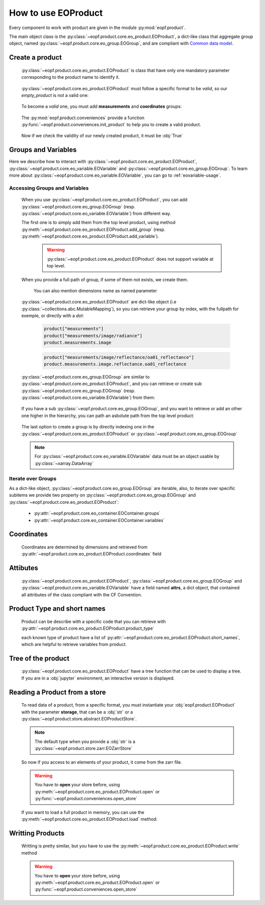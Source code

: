 
How to use EOProduct
====================

.. jupyter-execute::
    :hide-output:
    :hide-code:

    import numpy as np

Every component to work with product are given in the module :py:mod:`eopf.product`.

The main object class is the :py:class:`~eopf.product.core.eo_product.EOProduct`, a dict-like class that aggregate group object,
named :py:class:`~eopf.product.core.eo_group.EOGroup`, and are compliant with `Common data model`_.

Create a product
----------------

    :py:class:`~eopf.product.core.eo_product.EOProduct` is class that have only one mandatory parameter corresponding to the product name
    to identify it.

        .. jupyter-execute::

            from eopf.product import EOProduct
            empty_product = EOProduct("empty_product")
            empty_product

    :py:class:`~eopf.product.core.eo_product.EOProduct` must follow a specific format to be `valid`, so our `empty_product` is not a valid one:

        .. jupyter-execute::

            empty_product.is_valid()

    To become a `valid` one, you must add **measurements** and **coordinates** groups:

        .. jupyter-execute::

            empty_product.add_group("measurements")
            empty_product.add_group("coordinates")
            empty_product.is_valid()

    The :py:mod:`eopf.product.conveniences` provide a function
    :py:func:`~eopf.product.conveniences.init_product` to help you to create a valid product.

        .. jupyter-execute::

            from eopf.product.conveniences import init_product
            product = init_product("product_initialized")
            product

    Now if we check the validity of our newly created product, it must be :obj:`True`

        .. jupyter-execute::

            product.is_valid()


Groups and Variables
--------------------

Here we describe how to interact with :py:class:`~eopf.product.core.eo_product.EOProduct`,
:py:class:`~eopf.product.core.eo_variable.EOVariable` and :py:class:`~eopf.product.core.eo_group.EOGroup`.
To learn more about :py:class:`~eopf.product.core.eo_variable.EOVariable`, you can go to :ref:`eovariable-usage`.

Accessing Groups and Variables
~~~~~~~~~~~~~~~~~~~~~~~~~~~~~~


    When you use :py:class:`~eopf.product.core.eo_product.EOProduct`,
    you can add :py:class:`~eopf.product.core.eo_group.EOGroup` (resp. :py:class:`~eopf.product.core.eo_variable.EOVariable`) from different way.

    The first one is to simply add them from the top level product,
    using method :py:meth:`~eopf.product.core.eo_product.EOProduct.add_group`
    (resp. :py:meth:`~eopf.product.core.eo_product.EOProduct.add_variable`).

        .. warning::
            :py:class:`~eopf.product.core.eo_product.EOProduct` does not support variable at top level.

            .. jupyter-execute::
                :raises: InvalidProductError

                product.add_variable("my_variable", data=[1,2,3])

        .. jupyter-execute::

            product.add_group("measurements/image")


    When you provide a full path of group, if some of them not exists, we create them.

        .. jupyter-execute::
            :hide-output:

            # We create both image and radiance
            product.add_group("measurements/image/radiance")

        You can also mention dimensions name as named parameter

        .. jupyter-execute::
            :hide-output:

            data = np.random.sample((100, 100))
            # We create both reflectance and oa01_reflectance.
            product.add_variable("measurements/image/reflectance/oa01_reflectance", dims=["longitude", "latitude"], data=data)

    :py:class:`~eopf.product.core.eo_product.EOProduct` are dict-like object (i.e :py:class:`~collections.abc.MutableMapping`),
    so you can retrieve your group by index, with the fullpath for exemple, or directly with a `dot`:

        .. code-block:: python

            product["measurements"]
            product["measurements/image/radiance"]
            product.measurements.image

        .. code-block:: python

            product["measurements/image/reflectance/oa01_reflectance"]
            product.measurements.image.reflectance.oa01_reflectance


    :py:class:`~eopf.product.core.eo_group.EOGroup` are similar to :py:class:`~eopf.product.core.eo_product.EOProduct`,
    and you can retrieve or create sub :py:class:`~eopf.product.core.eo_group.EOGroup` (resp. :py:class:`~eopf.product.core.eo_variable.EOVariable`) from them:

        .. jupyter-execute::
            :hide-output:

            latitude = np.random.sample((100,100))
            longitude = np.random.sample((100,100))

            product["coordinates"].add_group("orphans")

            product.coordinates["orphans"].add_variable("latitude", data=latitude)
            product["coordinates"].add_variable("orphans/longitude", data=longitude)

    If you have a sub :py:class:`~eopf.product.core.eo_group.EOGroup`, and you want to retrieve or add an other one higher in the hierarchy,
    you can path an asbolute path from the top level product:

        .. jupyter-execute::

            subgroup = product.measurements["image"]
            new_group_higher = subgroup.add_group("/conditions/geometry")
            product["/conditions/geometry"] == new_group_higher

    The last option to create a group is by directly indexing one in the :py:class:`~eopf.product.core.eo_product.EOProduct` or :py:class:`~eopf.product.core.eo_group.EOGroup`

        .. jupyter-execute::

            from eopf.product.core import EOGroup
            product["conditions/meteo"] = EOGroup()
            product["conditions/meteo"]

        .. jupyter-execute::

            radiance_data = np.random.sample((100,100))

            from eopf.product.core import EOVariable
            product["measurements/image"]["oa02_radiance"] = EOVariable(data=radiance_data)
            product["measurements/image"]["oa02_radiance"]

    .. note::

        For :py:class:`~eopf.product.core.eo_variable.EOVariable` data must be an object usable by :py:class:`~xarray.DataArray`

Iterate over Groups
~~~~~~~~~~~~~~~~~~~

As a dict-like object, :py:class:`~eopf.product.core.eo_group.EOGroup` are iterable,
also, to iterate over specific subitems we provide two property on
:py:class:`~eopf.product.core.eo_group.EOGroup` and :py:class:`~eopf.product.core.eo_product.EOProduct`:

    * :py:attr:`~eopf.product.core.eo_container.EOContainer.groups`
    * :py:attr:`~eopf.product.core.eo_container.EOContainer.variables`

    .. jupyter-execute::

        for group_name, eogroup in product.groups:
            for subgroup_name, _ in eogroup.groups:
                print(f"group in {group_name}: {subgroup_name}")

        for group_name, eogroup in product.measurements.groups:
            for subvar_name, _ in eogroup.variables:
                print(f"variable in {group_name}: {subvar_name}")


Coordinates
-----------

    Coordinates are determined by dimensions and retrieved from :py:attr:`~eopf.product.core.eo_product.EOProduct.coordinates` field

    .. jupyter-execute::

        data_coord_latitude = np.random.sample((100,100))

        product["coordinates/orphans/latitude"] = EOVariable(data=data_coord_latitude, dims=["longitude", "latitude"])
        product["measurements/image/reflectance/oa01_reflectance"].coordinates

Attibutes
---------

    :py:class:`~eopf.product.core.eo_product.EOProduct`, :py:class:`~eopf.product.core.eo_group.EOGroup` and :py:class:`~eopf.product.core.eo_variable.EOVariable` have a field named **attrs**, a dict object, that
    contained all attributes of the class compliant with the CF Convention.

    .. jupyter-execute::

        product.attrs["bbox"] = [52.455, 3.16201, 39.5462, 23.1664]
        product.attrs["id"] = "S3A_OL_1_EFR____20220116T092821_20220116T093121_20220117T134858_0179_081_036_2160_LN1_O_NT_002.SEN3"
        product.attrs["product_type"] = "S3_OL_1_EFR"
        product.attrs

    .. jupyter-execute::

        group = product["conditions"]
        group.attrs["meteo"] = {'source': 'ECMWF', 'type': 'ANALYSIS', 'time_relevance': 0}
        group.attrs["orbit_reference"] = {
            'absolute_pass_number': 61618,
            'relative_pass_number': 72,
            'cycle_number': 81,
            'phase_identifier': 1,
        }
        group.attrs

    .. jupyter-execute::

        variable = product["measurements/image/oa02_radiance"]
        variable.attrs["ancillary_variables"] = "Oa02_radiance_err"
        variable.attrs["coordinates"] = "time_stamp altitude latitude longitude"
        variable.attrs

Product Type and short names
----------------------------

    Product can be describe with a specific code that you can retrieve with
    :py:attr:`~eopf.product.core.eo_product.EOProduct.product_type`

    .. jupyter-execute::

        product.product_type

    each known type of product have a list of :py:attr:`~eopf.product.core.eo_product.EOProduct.short_names`,
    which are helpful to retrieve variables from product.

    .. jupyter-execute::

        product.oa02_radiance


Tree of the product
-------------------

    :py:class:`~eopf.product.core.eo_product.EOProduct` have a tree function that can be used to display a tree.
    If you are in a :obj:`jupyter` environment, an interactive version is displayed.

    .. jupyter-execute::

        product.tree()

    .. jupyter-execute::
        :hide-code:

        for name, group in product._groups.items():
            print(f"├── {name}")
            product._create_structure(group, level=1)

Reading a Product from a store
------------------------------

    .. jupyter-execute::
        :hide-output:
        :hide-code:

        file_name = "source/_data/S3_OL_1_EFR.zarr"


    To read data of a product, from a specific format, you must instantiate your :obj:`eopf.product.EOProduct` with
    the parameter **storage**, that can be a :obj:`str` or a :py:class:`~eopf.product.store.abstract.EOProductStore`.

    .. jupyter-execute::

        from eopf.product.store import EOZarrStore

        product_read_from_store = EOProduct("product_read", storage=EOZarrStore(file_name))

    .. note::
        The default type when you provide a :obj:`str` is a :py:class:`~eopf.product.store.zarr.EOZarrStore`

    So now if you access to an elements of your product, it come from the zarr file.

    .. warning::
        You have to **open** your store before, using :py:meth:`~eopf.product.core.eo_product.EOProduct.open` or :py:func:`~eopf.product.conveniences.open_store`

    .. jupyter-execute::

        from eopf.product.conveniences import open_store

        with open_store(product_read_from_store, mode='r'):
            product_read_from_store["measurements/image"]

    .. jupyter-execute::

        with open_store(product_read_from_store, mode='r'):
            print(product_read_from_store["measurements/image/oa02_radiance"].data)
            print(product_read_from_store["coordinates/tiepoint_grid/latitude"].data)
            print(product_read_from_store["measurements/image/oa02_radiance"].compute())
            print(product_read_from_store["coordinates/tiepoint_grid/latitude"].compute())


    If you want to load a full product in memory, you can use the :py:meth:`~eopf.product.core.eo_product.EOProduct.load` method:

    .. jupyter-execute::

        with open_store(product_read_from_store):
            product_read_from_store.load()
        product_read_from_store["measurements/image/"]


Writting Products
-----------------

    Writting is pretty similar, but you have to use the :py:meth:`~eopf.product.core.eo_product.EOProduct.write` method

    .. jupyter-execute::

        output_folder = "output"
        output_filename = "S3_OL_1_EFR.zarr"
        with product.open(mode="w", storage=EOZarrStore(f"{output_folder}/{output_filename}")):
            product.write()

    .. warning::
        You have to **open** your store before, using :py:meth:`~eopf.product.core.eo_product.EOProduct.open` or :py:func:`~eopf.product.conveniences.open_store`


.. _Common data model: https://docs.unidata.ucar.edu/netcdf-c/current/netcdf_data_model.html
